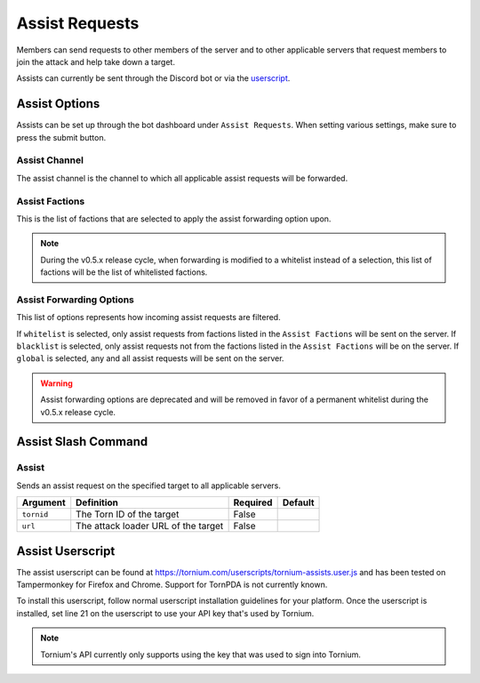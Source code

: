 .. _assists:

Assist Requests
===============
Members can send requests to other members of the server and to other applicable servers that request members to join the attack and help take down a target.

Assists can currently be sent through the Discord bot or via the `userscript <https://tornium.com/userscripts/tornium-assists.user.js>`_.

Assist Options
--------------
Assists can be set up through the bot dashboard under ``Assist Requests``. When setting various settings, make sure to press the submit button.

Assist Channel
``````````````
The assist channel is the channel to which all applicable assist requests will be forwarded.

Assist Factions
```````````````
This is the list of factions that are selected to apply the assist forwarding option upon.

.. note::
    During the v0.5.x release cycle, when forwarding is modified to a whitelist instead of a selection, this list of factions will be the list of whitelisted factions.

Assist Forwarding Options
`````````````````````````
This list of options represents how incoming assist requests are filtered.

If ``whitelist`` is selected, only assist requests from factions listed in the ``Assist Factions`` will be sent on the server.
If ``blacklist`` is selected, only assist requests not from the factions listed in the ``Assist Factions`` will be on the server.
If ``global`` is selected, any and all assist requests will be sent on the server.

.. warning::
    Assist forwarding options are deprecated and will be removed in favor of a permanent whitelist during the v0.5.x release cycle.

Assist Slash Command
--------------------
Assist
``````
Sends an assist request on the specified target to all applicable servers.

.. list-table::
    :header-rows: 1

    * - Argument
      - Definition
      - Required
      - Default
    * - ``tornid``
      - The Torn ID of the target
      - False
      -
    * - ``url``
      - The attack loader URL of the target
      - False
      -

Assist Userscript
-----------------
The assist userscript can be found at `<https://tornium.com/userscripts/tornium-assists.user.js>`_ and has been tested on Tampermonkey for Firefox and Chrome. Support for TornPDA is not currently known.

To install this userscript, follow normal userscript installation guidelines for your platform. Once the userscript is installed, set line 21 on the userscript to use your API key that's used by Tornium.

.. note::
    Tornium's API currently only supports using the key that was used to sign into Tornium.